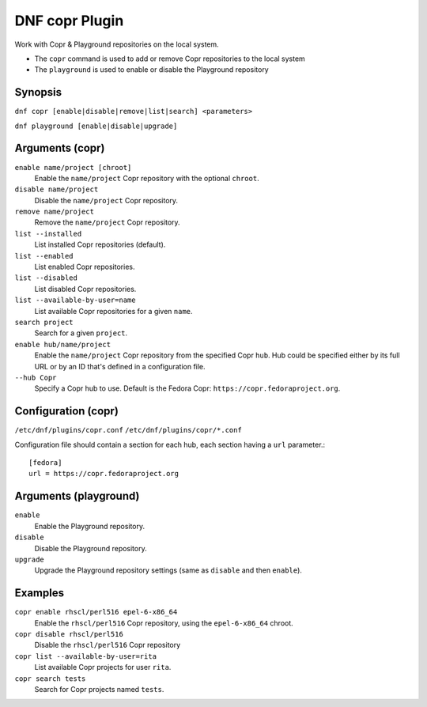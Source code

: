 ..
  Copyright (C) 2014  Red Hat, Inc.

  This copyrighted material is made available to anyone wishing to use,
  modify, copy, or redistribute it subject to the terms and conditions of
  the GNU General Public License v.2, or (at your option) any later version.
  This program is distributed in the hope that it will be useful, but WITHOUT
  ANY WARRANTY expressed or implied, including the implied warranties of
  MERCHANTABILITY or FITNESS FOR A PARTICULAR PURPOSE.  See the GNU General
  Public License for more details.  You should have received a copy of the
  GNU General Public License along with this program; if not, write to the
  Free Software Foundation, Inc., 51 Franklin Street, Fifth Floor, Boston, MA
  02110-1301, USA.  Any Red Hat trademarks that are incorporated in the
  source code or documentation are not subject to the GNU General Public
  License and may only be used or replicated with the express permission of
  Red Hat, Inc.

===============
DNF copr Plugin
===============

Work with Copr & Playground repositories on the local system.

* The ``copr`` command is used to add or remove Copr repositories to the local system
* The ``playground`` is used to enable or disable the Playground repository

--------
Synopsis
--------

``dnf copr [enable|disable|remove|list|search] <parameters>``

``dnf playground [enable|disable|upgrade]``

----------------
Arguments (copr)
----------------

``enable name/project [chroot]``
    Enable the ``name/project`` Copr repository with the optional ``chroot``.

``disable name/project``
    Disable the ``name/project`` Copr repository.

``remove name/project``
    Remove the ``name/project`` Copr repository.

``list --installed``
    List installed Copr repositories (default).

``list --enabled``
    List enabled Copr repositories.

``list --disabled``
    List disabled Copr repositories.

``list --available-by-user=name``
    List available Copr repositories for a given ``name``.

``search project``
    Search for a given ``project``.

``enable hub/name/project``
    Enable the ``name/project`` Copr repository from the specified Copr ``hub``.
    Hub could be specified either by its full URL or by an ID that's defined in
    a configuration file.

``--hub Copr``
    Specify a Copr hub to use. Default is the Fedora Copr: ``https://copr.fedoraproject.org``.

--------------------
Configuration (copr)
--------------------

``/etc/dnf/plugins/copr.conf``
``/etc/dnf/plugins/copr/*.conf``

Configuration file should contain a section for each hub, each section having a ``url`` parameter.::

  [fedora]
  url = https://copr.fedoraproject.org

----------------------
Arguments (playground)
----------------------

``enable``
    Enable the Playground repository.

``disable``
    Disable the Playground repository.

``upgrade``
    Upgrade the Playground repository settings (same as ``disable`` and then ``enable``).

--------
Examples
--------

``copr enable rhscl/perl516 epel-6-x86_64``
    Enable the ``rhscl/perl516`` Copr repository, using the ``epel-6-x86_64`` chroot.

``copr disable rhscl/perl516``
    Disable the ``rhscl/perl516`` Copr repository

``copr list --available-by-user=rita``
    List available Copr projects for user ``rita``.

``copr search tests``
    Search for Copr projects named ``tests``.
